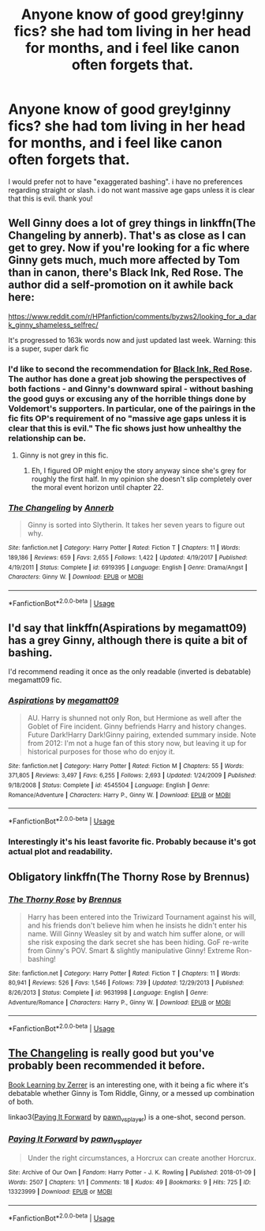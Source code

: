 #+TITLE: Anyone know of good grey!ginny fics? she had tom living in her head for months, and i feel like canon often forgets that.

* Anyone know of good grey!ginny fics? she had tom living in her head for months, and i feel like canon often forgets that.
:PROPERTIES:
:Author: EowynLuna
:Score: 29
:DateUnix: 1574277971.0
:DateShort: 2019-Nov-20
:FlairText: Request
:END:
I would prefer not to have "exaggerated bashing". i have no preferences regarding straight or slash. i do not want massive age gaps unless it is clear that this is evil. thank you!


** Well Ginny does a lot of grey things in linkffn(The Changeling by annerb). That's as close as I can get to grey. Now if you're looking for a fic where Ginny gets much, much more affected by Tom than in canon, there's Black Ink, Red Rose. The author did a self-promotion on it awhile back here:

[[https://www.reddit.com/r/HPfanfiction/comments/byzws2/looking_for_a_dark_ginny_shameless_selfrec/]]

It's progressed to 163k words now and just updated last week. Warning: this is a super, super dark fic
:PROPERTIES:
:Author: Efficient_Assistant
:Score: 15
:DateUnix: 1574289046.0
:DateShort: 2019-Nov-21
:END:

*** I'd like to second the recommendation for [[https://archiveofourown.org/works/19381933/chapters/46118053][Black Ink, Red Rose]]. The author has done a great job showing the perspectives of both factions - and Ginny's downward spiral - without bashing the good guys or excusing any of the horrible things done by Voldemort's supporters. In particular, one of the pairings in the fic fits OP's requirement of no "massive age gaps unless it is clear that this is evil." The fic shows just how unhealthy the relationship can be.
:PROPERTIES:
:Author: chiruochiba
:Score: 5
:DateUnix: 1574294006.0
:DateShort: 2019-Nov-21
:END:

**** Ginny is not grey in this fic.
:PROPERTIES:
:Score: 2
:DateUnix: 1581273625.0
:DateShort: 2020-Feb-09
:END:

***** Eh, I figured OP might enjoy the story anyway since she's grey for roughly the first half. In my opinion she doesn't slip completely over the moral event horizon until chapter 22.
:PROPERTIES:
:Author: chiruochiba
:Score: 2
:DateUnix: 1581274066.0
:DateShort: 2020-Feb-09
:END:


*** [[https://www.fanfiction.net/s/6919395/1/][*/The Changeling/*]] by [[https://www.fanfiction.net/u/763509/Annerb][/Annerb/]]

#+begin_quote
  Ginny is sorted into Slytherin. It takes her seven years to figure out why.
#+end_quote

^{/Site/:} ^{fanfiction.net} ^{*|*} ^{/Category/:} ^{Harry} ^{Potter} ^{*|*} ^{/Rated/:} ^{Fiction} ^{T} ^{*|*} ^{/Chapters/:} ^{11} ^{*|*} ^{/Words/:} ^{189,186} ^{*|*} ^{/Reviews/:} ^{659} ^{*|*} ^{/Favs/:} ^{2,655} ^{*|*} ^{/Follows/:} ^{1,422} ^{*|*} ^{/Updated/:} ^{4/19/2017} ^{*|*} ^{/Published/:} ^{4/19/2011} ^{*|*} ^{/Status/:} ^{Complete} ^{*|*} ^{/id/:} ^{6919395} ^{*|*} ^{/Language/:} ^{English} ^{*|*} ^{/Genre/:} ^{Drama/Angst} ^{*|*} ^{/Characters/:} ^{Ginny} ^{W.} ^{*|*} ^{/Download/:} ^{[[http://www.ff2ebook.com/old/ffn-bot/index.php?id=6919395&source=ff&filetype=epub][EPUB]]} ^{or} ^{[[http://www.ff2ebook.com/old/ffn-bot/index.php?id=6919395&source=ff&filetype=mobi][MOBI]]}

--------------

*FanfictionBot*^{2.0.0-beta} | [[https://github.com/tusing/reddit-ffn-bot/wiki/Usage][Usage]]
:PROPERTIES:
:Author: FanfictionBot
:Score: 2
:DateUnix: 1574289064.0
:DateShort: 2019-Nov-21
:END:


** I'd say that linkffn(Aspirations by megamatt09) has a grey Ginny, although there is quite a bit of bashing.

I'd recommend reading it once as the only readable (inverted is debatable) megamatt09 fic.
:PROPERTIES:
:Author: SpongeBobmobiuspants
:Score: 4
:DateUnix: 1574289642.0
:DateShort: 2019-Nov-21
:END:

*** [[https://www.fanfiction.net/s/4545504/1/][*/Aspirations/*]] by [[https://www.fanfiction.net/u/424665/megamatt09][/megamatt09/]]

#+begin_quote
  AU. Harry is shunned not only Ron, but Hermione as well after the Goblet of Fire incident. Ginny befriends Harry and history changes. Future Dark!Harry Dark!Ginny pairing, extended summary inside. Note from 2012: I'm not a huge fan of this story now, but leaving it up for historical purposes for those who do enjoy it.
#+end_quote

^{/Site/:} ^{fanfiction.net} ^{*|*} ^{/Category/:} ^{Harry} ^{Potter} ^{*|*} ^{/Rated/:} ^{Fiction} ^{M} ^{*|*} ^{/Chapters/:} ^{55} ^{*|*} ^{/Words/:} ^{371,805} ^{*|*} ^{/Reviews/:} ^{3,497} ^{*|*} ^{/Favs/:} ^{6,255} ^{*|*} ^{/Follows/:} ^{2,693} ^{*|*} ^{/Updated/:} ^{1/24/2009} ^{*|*} ^{/Published/:} ^{9/18/2008} ^{*|*} ^{/Status/:} ^{Complete} ^{*|*} ^{/id/:} ^{4545504} ^{*|*} ^{/Language/:} ^{English} ^{*|*} ^{/Genre/:} ^{Romance/Adventure} ^{*|*} ^{/Characters/:} ^{Harry} ^{P.,} ^{Ginny} ^{W.} ^{*|*} ^{/Download/:} ^{[[http://www.ff2ebook.com/old/ffn-bot/index.php?id=4545504&source=ff&filetype=epub][EPUB]]} ^{or} ^{[[http://www.ff2ebook.com/old/ffn-bot/index.php?id=4545504&source=ff&filetype=mobi][MOBI]]}

--------------

*FanfictionBot*^{2.0.0-beta} | [[https://github.com/tusing/reddit-ffn-bot/wiki/Usage][Usage]]
:PROPERTIES:
:Author: FanfictionBot
:Score: 5
:DateUnix: 1574289663.0
:DateShort: 2019-Nov-21
:END:


*** Interestingly it's his least favorite fic. Probably because it's got actual plot and readability.
:PROPERTIES:
:Author: A_Dozen_Lemmings
:Score: 1
:DateUnix: 1574337608.0
:DateShort: 2019-Nov-21
:END:


** Obligatory linkffn(The Thorny Rose by Brennus)
:PROPERTIES:
:Author: derivative_of_life
:Score: 2
:DateUnix: 1574339575.0
:DateShort: 2019-Nov-21
:END:

*** [[https://www.fanfiction.net/s/9631998/1/][*/The Thorny Rose/*]] by [[https://www.fanfiction.net/u/4577618/Brennus][/Brennus/]]

#+begin_quote
  Harry has been entered into the Triwizard Tournament against his will, and his friends don't believe him when he insists he didn't enter his name. Will Ginny Weasley sit by and watch him suffer alone, or will she risk exposing the dark secret she has been hiding. GoF re-write from Ginny's POV. Smart & slightly manipulative Ginny! Extreme Ron-bashing!
#+end_quote

^{/Site/:} ^{fanfiction.net} ^{*|*} ^{/Category/:} ^{Harry} ^{Potter} ^{*|*} ^{/Rated/:} ^{Fiction} ^{T} ^{*|*} ^{/Chapters/:} ^{11} ^{*|*} ^{/Words/:} ^{80,941} ^{*|*} ^{/Reviews/:} ^{526} ^{*|*} ^{/Favs/:} ^{1,546} ^{*|*} ^{/Follows/:} ^{739} ^{*|*} ^{/Updated/:} ^{12/29/2013} ^{*|*} ^{/Published/:} ^{8/26/2013} ^{*|*} ^{/Status/:} ^{Complete} ^{*|*} ^{/id/:} ^{9631998} ^{*|*} ^{/Language/:} ^{English} ^{*|*} ^{/Genre/:} ^{Adventure/Romance} ^{*|*} ^{/Characters/:} ^{Harry} ^{P.,} ^{Ginny} ^{W.} ^{*|*} ^{/Download/:} ^{[[http://www.ff2ebook.com/old/ffn-bot/index.php?id=9631998&source=ff&filetype=epub][EPUB]]} ^{or} ^{[[http://www.ff2ebook.com/old/ffn-bot/index.php?id=9631998&source=ff&filetype=mobi][MOBI]]}

--------------

*FanfictionBot*^{2.0.0-beta} | [[https://github.com/tusing/reddit-ffn-bot/wiki/Usage][Usage]]
:PROPERTIES:
:Author: FanfictionBot
:Score: 1
:DateUnix: 1574339593.0
:DateShort: 2019-Nov-21
:END:


** [[https://archiveofourown.org/works/189189/chapters/278342][The Changeling]] is really good but you've probably been recommended it before.

[[https://forums.spacebattles.com/threads/book-learning-hp.446003/reader/][Book Learning by Zerrer]] is an interesting one, with it being a fic where it's debatable whether Ginny is Tom Riddle, Ginny, or a messed up combination of both.

linkao3([[https://archiveofourown.org/works/13323999][Paying It Forward]] by [[https://archiveofourown.org/users/pawn_vs_player/pseuds/pawn_vs_player][pawn_vs_player]]) is a one-shot, second person.
:PROPERTIES:
:Author: AgathaJames
:Score: 2
:DateUnix: 1574373084.0
:DateShort: 2019-Nov-22
:END:

*** [[https://archiveofourown.org/works/13323999][*/Paying It Forward/*]] by [[https://www.archiveofourown.org/users/pawn_vs_player/pseuds/pawn_vs_player][/pawn_vs_player/]]

#+begin_quote
  Under the right circumstances, a Horcrux can create another Horcrux.
#+end_quote

^{/Site/:} ^{Archive} ^{of} ^{Our} ^{Own} ^{*|*} ^{/Fandom/:} ^{Harry} ^{Potter} ^{-} ^{J.} ^{K.} ^{Rowling} ^{*|*} ^{/Published/:} ^{2018-01-09} ^{*|*} ^{/Words/:} ^{2507} ^{*|*} ^{/Chapters/:} ^{1/1} ^{*|*} ^{/Comments/:} ^{18} ^{*|*} ^{/Kudos/:} ^{49} ^{*|*} ^{/Bookmarks/:} ^{9} ^{*|*} ^{/Hits/:} ^{725} ^{*|*} ^{/ID/:} ^{13323999} ^{*|*} ^{/Download/:} ^{[[https://archiveofourown.org/downloads/13323999/Paying%20It%20Forward.epub?updated_at=1552939912][EPUB]]} ^{or} ^{[[https://archiveofourown.org/downloads/13323999/Paying%20It%20Forward.mobi?updated_at=1552939912][MOBI]]}

--------------

*FanfictionBot*^{2.0.0-beta} | [[https://github.com/tusing/reddit-ffn-bot/wiki/Usage][Usage]]
:PROPERTIES:
:Author: FanfictionBot
:Score: 1
:DateUnix: 1574373102.0
:DateShort: 2019-Nov-22
:END:
